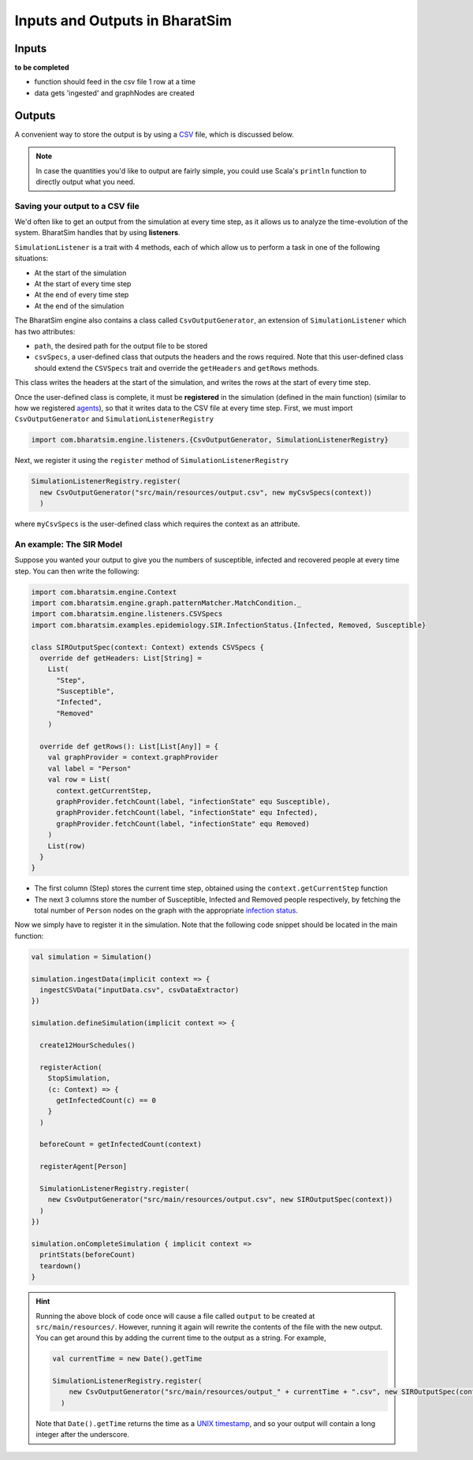 Inputs and Outputs in BharatSim
===============================

Inputs
------
**to be completed**

* function should feed in the csv file 1 row at a time
* data gets 'ingested' and graphNodes are created

Outputs
-------

A convenient way to store the output is by using a `CSV <https://en.wikipedia.org/wiki/Comma-separated_values>`_ file, which is discussed below.

.. note:: In case the quantities you'd like to output are fairly simple, you could use Scala's ``println`` function to directly output what you need.

Saving your output to a CSV file
~~~~~~~~~~~~~~~~~~~~~~~~~~~~~~~~

We'd often like to get an output from the simulation at every time step, as it allows us to analyze the time-evolution of the system. BharatSim handles that by using **listeners**.

``SimulationListener`` is a trait with 4 methods, each of which allow us to perform a task in one of the following situations:

* At the start of the simulation
* At the start of every time step
* At the end of every time step
* At the end of the simulation

The BharatSim engine also contains a class called ``CsvOutputGenerator``, an extension of ``SimulationListener`` which has two attributes:

* ``path``, the desired path for the output file to be stored
* ``csvSpecs``, a user-defined class that outputs the headers and the rows required. Note that this user-defined class should extend the ``CSVSpecs`` trait and override the ``getHeaders`` and ``getRows`` methods.

This class writes the headers at the start of the simulation, and writes the rows at the start of every time step.

Once the user-defined class is complete, it must be **registered** in the simulation (defined in the main function) (similar to how we registered `agents <#>`_), so that it writes data to the CSV file at every time step. First, we must import ``CsvOutputGenerator`` and ``SimulationListenerRegistry``

.. code-block:: scala
   
  import com.bharatsim.engine.listeners.{CsvOutputGenerator, SimulationListenerRegistry}


Next, we register it using the ``register`` method of ``SimulationListenerRegistry``

.. code-block:: scala

  SimulationListenerRegistry.register(
    new CsvOutputGenerator("src/main/resources/output.csv", new myCsvSpecs(context))
    )

where ``myCsvSpecs`` is the user-defined class which requires the context as an attribute.

An example: The SIR Model
~~~~~~~~~~~~~~~~~~~~~~~~~

Suppose you wanted your output to give you the numbers of susceptible, infected and recovered people at every time step. You can then write the following:

.. code-block:: scala

  import com.bharatsim.engine.Context
  import com.bharatsim.engine.graph.patternMatcher.MatchCondition._
  import com.bharatsim.engine.listeners.CSVSpecs
  import com.bharatsim.examples.epidemiology.SIR.InfectionStatus.{Infected, Removed, Susceptible}
  
  class SIROutputSpec(context: Context) extends CSVSpecs {
    override def getHeaders: List[String] =
      List(
        "Step",
        "Susceptible",
        "Infected",
        "Removed"
      )
  
    override def getRows(): List[List[Any]] = {
      val graphProvider = context.graphProvider
      val label = "Person"
      val row = List(
        context.getCurrentStep,
        graphProvider.fetchCount(label, "infectionState" equ Susceptible),
        graphProvider.fetchCount(label, "infectionState" equ Infected),
        graphProvider.fetchCount(label, "infectionState" equ Removed)
      )
      List(row)
    }
  }
 
* The first column (Step) stores the current time step, obtained using the ``context.getCurrentStep`` function
* The next 3 columns store the number of Susceptible, Infected and Removed people respectively, by fetching the total number of ``Person`` nodes on the graph with the appropriate `infection status <#>`_.

Now we simply have to register it in the simulation. Note that the following code snippet should be located in the main function:

.. code-block:: scala

    val simulation = Simulation()

    simulation.ingestData(implicit context => {
      ingestCSVData("inputData.csv", csvDataExtractor)
    })

    simulation.defineSimulation(implicit context => {

      create12HourSchedules()

      registerAction(
        StopSimulation,
        (c: Context) => {
          getInfectedCount(c) == 0
        }
      )

      beforeCount = getInfectedCount(context)

      registerAgent[Person]

      SimulationListenerRegistry.register(
        new CsvOutputGenerator("src/main/resources/output.csv", new SIROutputSpec(context))
      )
    })

    simulation.onCompleteSimulation { implicit context =>
      printStats(beforeCount)
      teardown()
    }

.. hint:: Running the above block of code once will cause a file called ``output`` to be created at ``src/main/resources/``. However, running it again will rewrite the contents of the file with the new output. You can get around this by adding the current time to the output as a string. For example,

  .. code-block:: scala

    val currentTime = new Date().getTime

    SimulationListenerRegistry.register(
        new CsvOutputGenerator("src/main/resources/output_" + currentTime + ".csv", new SIROutputSpec(context))
      )
  Note that ``Date().getTime`` returns the time as a `UNIX timestamp <https://en.wikipedia.org/wiki/Unix_time>`_, and so your output will contain a long integer after the underscore.